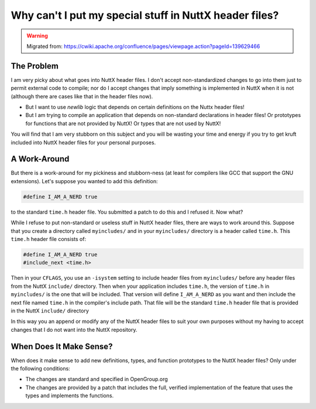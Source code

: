 =======================================================
Why can't I put my special stuff in NuttX header files?
=======================================================

.. warning::
    Migrated from: https://cwiki.apache.org/confluence/pages/viewpage.action?pageId=139629466

The Problem
===========

I am very picky about what goes into NuttX header files. I don't accept 
non-standardized changes to go into them just to permit external code to 
compile; nor do I accept changes that imply something is implemented in 
NuttX when it is not (although there are cases like that in the header 
files now).

* But I want to use `newlib` logic that depends on certain definitions on the 
  Nuttx header files!
* But I am trying to compile an application that depends on non-standard 
  declarations in header files! Or prototypes for functions that are not 
  provided by NuttX! Or types that are not used by NuttX!

You will find that I am very stubborn on this subject and you will be wasting 
your time and energy if you try to get kruft included into NuttX header files 
for your personal purposes.

A Work-Around
=============

But there is a work-around for my pickiness and stubborn-ness (at least for 
compilers like GCC that support the GNU extensions). Let's suppose you wanted 
to add this definition:

.. code-block:: c

    #define I_AM_A_NERD true

to the standard ``time.h`` header file. You submitted a patch to do this and 
I refused it. Now what?

While I refuse to put non-standard or useless stuff in NuttX header files, 
there are ways to work around this. Suppose that you create a directory 
called ``myincludes/`` and in your ``myincludes/`` directory is a header called 
``time.h``. This ``time.h`` header file consists of:

.. code-block:: C

    #define I_AM_A_NERD true
    #include_next <time.h>

Then in your ``CFLAGS``, you use an ``-isystem`` setting to include header 
files from ``myincludes/`` before any header files from the NuttX ``include/`` 
directory. Then when your application includes ``time.h``, the version of 
``time.h`` in ``myincludes/`` is the one that will be included. That version 
will define ``I_AM_A_NERD`` as you want and then include the next file named 
``time.h`` in the compiler's include path. That file will be the standard 
``time.h`` header file that is provided in the NuttX ``include/`` directory

In this way you an append or modify any of the NuttX header files to suit 
your own purposes without my having to accept changes that I do not want 
into the NuttX repository.

When Does It Make Sense?
========================

When does it make sense to add new definitions, types, and function prototypes 
to the NuttX header files? Only under the following conditions:

* The changes are standard and specified in OpenGroup.org
* The changes are provided by a patch that includes the full, verified 
  implementation of the feature that uses the types and implements the 
  functions.